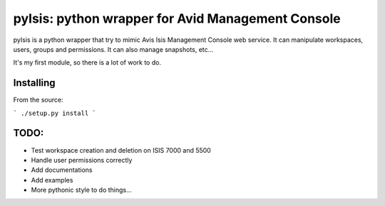 pyIsis: python wrapper for Avid Management Console
==================================================

pyIsis is a python wrapper that try to mimic Avis Isis Management Console
web service. It can manipulate workspaces, users, groups and permissions.
It can also manage snapshots, etc...

It's my first module, so there is a lot of work to do.



Installing
----------

From the source:

```
./setup.py install
```

TODO:
-----
- Test workspace creation and deletion on ISIS 7000 and 5500
- Handle user permissions correctly
- Add documentations
- Add examples
- More pythonic style to do things...

